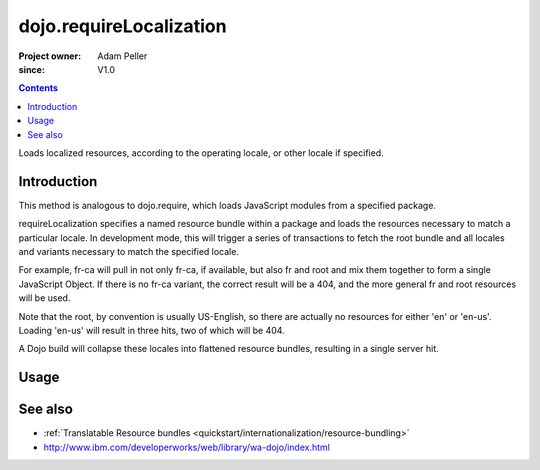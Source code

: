 .. _dojo/requireLocalization:

========================
dojo.requireLocalization
========================

:Project owner: Adam Peller
:since: V1.0

.. contents ::
   :depth: 2

Loads localized resources, according to the operating locale, or other locale if specified.


Introduction
============

This method is analogous to dojo.require, which loads JavaScript modules from a specified package.

requireLocalization specifies a named resource bundle within a package and loads the resources necessary to match a particular locale. In development mode, this will trigger a series of transactions to fetch the root bundle and all locales and variants necessary to match the specified locale.

For example, fr-ca will pull in not only fr-ca, if available, but also fr and root and mix them together to form a single JavaScript Object. If there is no fr-ca variant, the correct result will be a 404, and the more general fr and root resources will be used.

Note that the root, by convention is usually US-English, so there are actually no resources for either 'en' or 'en-us'. Loading 'en-us' will result in three hits, two of which will be 404.

A Dojo build will collapse these locales into flattened resource bundles, resulting in a single server hit.

Usage
=====

.. js ::
 
  dojo.require("dojo.i18n");
  dojo.requireLocalization("dijit.form", "validate");


See also
========

* :ref:`Translatable Resource bundles <quickstart/internationalization/resource-bundling>`
* http://www.ibm.com/developerworks/web/library/wa-dojo/index.html
